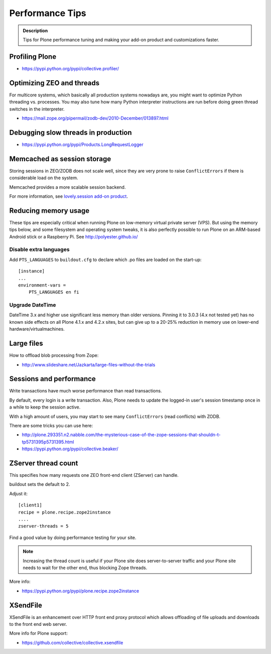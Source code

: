 ================
Performance Tips
================


.. admonition:: Description

    Tips for Plone performance tuning and making your add-on product and
    customizations faster.

Profiling Plone
===============

* https://pypi.python.org/pypi/collective.profiler/

Optimizing ZEO and threads
==========================

For multicore systems, which basically all production systems nowadays are,
you might want to optimize Python threading vs. processes. You may also tune
how many Python interpreter instructions are run before doing green thread
switches in the interpreter.

* https://mail.zope.org/pipermail/zodb-dev/2010-December/013897.html

Debugging slow threads in production
====================================

* https://pypi.python.org/pypi/Products.LongRequestLogger

Memcached as session storage
============================

Storing sessions in ZEO/ZODB does not scale well, since they are very prone
to raise ``ConflictErrors`` if there is considerable load on the system.

Memcached provides a more scalable session backend.

For more information, see
`lovely.session add-on product <https://pypi.python.org/pypi/lovely.session/0.2.2>`_.

Reducing memory usage
=====================

These tips are especially critical when running Plone on low-memory virtual
private server (VPS). But using the memory tips below, and some filesystem and operating system tweaks,
it is also perfectly possible to run Plone on an ARM-based Android stick or a Raspberry Pi. See http://polyester.github.io/

Disable extra languages
-----------------------

Add ``PTS_LANGUAGES`` to ``buildout.cfg`` to declare which .po files are loaded on the start-up::

        [instance]
        ...
        environment-vars =
            PTS_LANGUAGES en fi

Upgrade DateTime
----------------

DateTime 3.x and higher use significant less memory than older versions. Pinning it to 3.0.3 (4.x not tested yet) has no
known side effects on all Plone 4.1.x and 4.2.x sites, but can give up to a 20-25% reduction in memory use on lower-end hardware/virtualmachines.


Large files
===========

How to offload blob processing from Zope:

* http://www.slideshare.net/Jazkarta/large-files-without-the-trials


Sessions and performance
========================

Write transactions have much worse performance than read transactions.

By default, every login is a write transaction. Also, Plone needs to update
the logged-in user's session timestamp once in a while to keep the session
active.

With a high amount of users, you may start to see many ``ConflictErrors``
(read conflicts) with ZODB.

There are some tricks you can use here:

* http://plone.293351.n2.nabble.com/the-mysterious-case-of-the-zope-sessions-that-shouldn-t-tp5731395p5731395.html

* https://pypi.python.org/pypi/collective.beaker/

ZServer thread count
====================

This specifies how many requests one ZEO front-end client (ZServer) can
handle.

buildout sets the default to 2.

Adjust it::

        [client1]
        recipe = plone.recipe.zope2instance
        ....
        zserver-threads = 5

Find a good value by doing performance testing for your site.

.. note::

    Increasing the thread count is useful if your Plone site does
    server-to-server traffic and your Plone site needs to wait for the other
    end, thus blocking Zope threads.

More info:

* https://pypi.python.org/pypi/plone.recipe.zope2instance

XSendFile
=========

XSendFile is an enhancement over HTTP front end proxy protocol which allows
offloading of file uploads and downloads to the front end web server.

More info for Plone support:

* https://github.com/collective/collective.xsendfile
